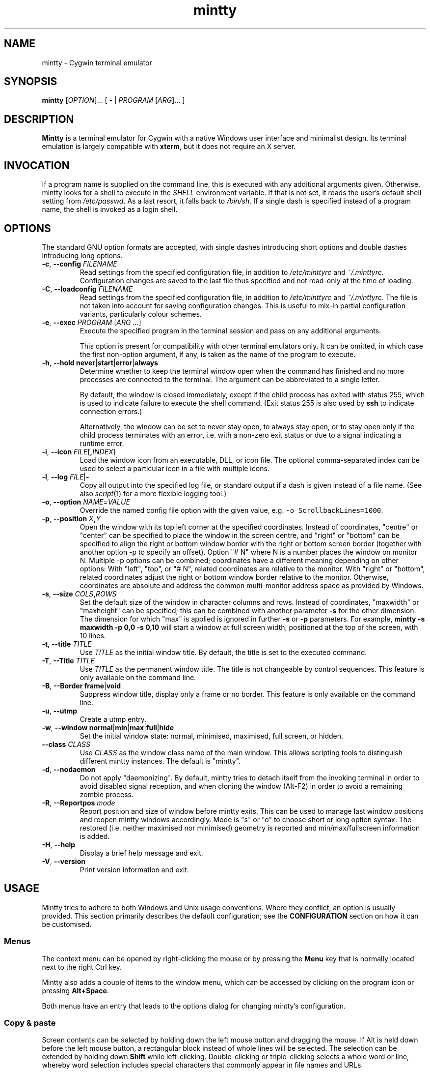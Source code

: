 .\" mintty man page
.\"
.\" This 'man' page is Copyright 2009 Lee D. Rothstein, 2009-13 Andy Koppe
.\"
.\" You may distribute, use, and modify this man page under the terms
.\" of the GNU Free Documentation License (GFDL), Version 1.3,
.\" 3 November 2008 (or later) as specified.
.TH mintty 1 mintty

.ad l

.SH NAME

mintty - Cygwin terminal emulator


.SH SYNOPSIS

\fBmintty\fP [\fIOPTION\fP]... [ \fB-\fP | \fIPROGRAM\fP [\fIARG\fP]... ]


.SH DESCRIPTION

\fBMintty\fP is a terminal emulator for Cygwin with a native Windows user
interface and minimalist design.
Its terminal emulation is largely compatible with \fBxterm\fP, but it does not
require an X server.


.SH INVOCATION

If a program name is supplied on the command line, this is executed with any
additional arguments given.
Otherwise, mintty looks for a shell to execute in the \fISHELL\fP environment
variable.
If that is not set, it reads the user's default shell setting from
\fI/etc/passwd\fP.
As a last resort, it falls back to \fI/bin/sh\fP.
If a single dash is specified instead of a program name, the shell is invoked
as a login shell.


.SH OPTIONS

The standard GNU option formats are accepted, with single dashes
introducing short options and double dashes introducing long options.

.TP
\fB-c\fP, \fB--config\fP \fIFILENAME\fP
Read settings from the specified configuration file, in addition to
\fI/etc/minttyrc\fP and \fI~/.minttyrc\fP.
Configuration changes are saved to the last file thus specified and not 
read-only at the time of loading.

.TP
\fB-C\fP, \fB--loadconfig\fP \fIFILENAME\fP
Read settings from the specified configuration file, in addition to
\fI/etc/minttyrc\fP and \fI~/.minttyrc\fP.
The file is not taken into account for saving configuration changes.
This is useful to mix-in partial configuration variants, particularly 
colour schemes.

.TP
\fB-e\fP, \fB--exec\fP \fIPROGRAM\fP [\fIARG\fP ...]
Execute the specified program in the terminal session and pass on any additional
arguments.

This option is present for compatibility with other terminal emulators only.
It can be omitted, in which case the first non-option argument, if any,
is taken as the name of the program to execute.

.TP
\fB-h\fP, \fB--hold\fP \fBnever\fP|\fBstart\fP|\fBerror\fP|\fBalways\fP
Determine whether to keep the terminal window open when the command has
finished and no more processes are connected to the terminal.
The argument can be abbreviated to a single letter.

By default, the window is closed immediately, except if the child process has
exited with status 255, which is used to indicate failure to execute the shell
command.  (Exit status 255 is also used by \fBssh\fP to indicate connection
errors.)

Alternatively, the window can be set to never stay open, to always stay open,
or to stay open only if the child process terminates with an error, i.e. with
a non-zero exit status or due to a signal indicating a runtime error.

.TP
\fB-i\fP, \fB--icon\fP \fIFILE\fP[\fB,\fIINDEX\fR]
Load the window icon from an executable, DLL, or icon file.  The optional
comma-separated index can be used to select a particular icon in a file with
multiple icons.

.TP
\fB-l\fP, \fB--log\fP \fIFILE\fP|\fB-\fP
Copy all output into the specified log file, or standard output if a dash is
given instead of a file name.
(See also \fIscript\fP(1) for a more flexible logging tool.)

.TP
\fB-o\fP, \fB--option\fP \fINAME\fP=\fIVALUE\fP
Override the named config file option with the given value, e.g.
\fC-o ScrollbackLines=1000\fP.

.TP
\fB-p\fP, \fB--position\fP \fIX\fB,\fIY\fR
Open the window with its top left corner at the specified coordinates.
Instead of coordinates, "centre" or "center" can be specified to place 
the window in the screen centre, and "right" or "bottom" can be specified 
to align the right or bottom window border with the right or bottom 
screen border (together with another option -p to specify an offset).
Option "# N" where N is a number places the window on monitor N.
Multiple -p options can be combined; coordinates have a different meaning 
depending on other options:
With "left", "top", or "# N", related coordinates are relative to the monitor.
With "right" or "bottom", related coordinates adjust the right or bottom 
window border relative to the monitor.
Otherwise, coordinates are absolute and address the common multi-monitor 
address space as provided by Windows.

.TP
\fB-s\fP, \fB--size\fP \fICOLS\fB,\fIROWS\fR
Set the default size of the window in character columns and rows.
Instead of coordinates, "maxwidth" or "maxheight" can be specified;
this can be combined with another parameter \fB-s\fP for the other dimension.
The dimension for which "max" is applied is ignored in further \fB-s\fP or 
\fB-p\fP parameters.
For example, \fBmintty -s maxwidth -p 0,0 -s 0,10\fP will start a window 
at full screen width, positioned at the top of the screen, with 10 lines.

.TP
\fB-t\fP, \fB--title\fP \fITITLE\fP
Use \fITITLE\fP as the initial window title.
By default, the title is set to the executed command.

.TP
\fB-T\fP, \fB--Title\fP \fITITLE\fP
Use \fITITLE\fP as the permanent window title.
The title is not changeable by control sequences.
This feature is only available on the command line.

.TP
\fB-B\fP, \fB--Border\fP \fBframe\fP|\fBvoid\fP
Suppress window title, display only a frame or no border.
This feature is only available on the command line.

.TP
\fB-u\fP, \fB--utmp\fP
Create a utmp entry.

.TP
\fB-w\fP, \fB--window\fP \fBnormal\fP|\fBmin\fP|\fBmax\fP|\fBfull\fP|\fBhide\fP
Set the initial window state: normal, minimised, maximised, full screen,
or hidden.

.TP
\fB--class\fP \fICLASS\fP
Use \fICLASS\fP as the window class name of the main window.
This allows scripting tools to distinguish different mintty instances.
The default is "mintty".

.TP
\fB-d\fP, \fB--nodaemon\fP
Do not apply "daemonizing".
By default, mintty tries to detach itself from the invoking terminal 
in order to avoid disabled signal reception, and when cloning the window 
(Alt-F2) in order to avoid a remaining zombie process.

.TP
\fB-R\fP, \fB--Reportpos\fP \fImode\fP
Report position and size of window before mintty exits. This can be used 
to manage last window positions and reopen mintty windows accordingly.
Mode is "s" or "o" to choose short or long option syntax.
The restored (i.e. neither maximised nor minimised) geometry is reported 
and min/max/fullscreen information is added.

.TP
\fB-H\fP, \fB--help\fP
Display a brief help message and exit.

.TP
\fB-V\fP, \fB--version\fP
Print version information and exit.


.SH USAGE

Mintty tries to adhere to both Windows and Unix usage conventions.
Where they conflict, an option is usually provided.
This section primarily describes the default configuration;
see the \fBCONFIGURATION\fP section on how it can be customised.


.SS Menus

The context menu can be opened by right-clicking the mouse or by
pressing the \fBMenu\fP key that is normally located next to the right Ctrl key.

Mintty also adds a couple of items to the window menu, which can be accessed 
by clicking on the program icon or pressing \fBAlt+Space\fP.

Both menus have an entry that leads to the options dialog for changing mintty's
configuration.


.SS Copy & paste

Screen contents can be selected by holding down the left mouse button and
dragging the mouse.  If Alt is held down before the left mouse button, a 
rectangular block instead of whole lines will be selected.
The selection can be extended by holding down \fBShift\fP while left-clicking.
Double-clicking or triple-clicking selects a whole word or line, whereby word
selection includes special characters that commonly appear in file names and
URLs.

By default, selected text is automatically copied to the clipboard.
This can be disabled on the \fBMouse\fP page of the options dialog.
Selected text can also be copied manually using either the \fBCopy\fP menu
command, the \fBCtrl+Ins\fP keyboard shortcut, or the middle mouse button
combined with \fBShift\fP. 

The selected region is copied as "rich text" as well as normal text,
which means it can be pasted with colours and formatting into applications
that support it, e.g. word processors.

The window title can be copied using the \fBCopy Title\fP command in the window
menu.

The clipboard contents can be pasted using either the \fBPaste\fP menu command,
the \fBShift+Ins\fP keyboard shortcut, or the middle mouse button.
Not only text but also files and directories can be pasted,
whereby the latter are inserted as Cygwin file names.
Shell quoting is added to file names that contain spaces or special characters.


.SS Drag & drop

Text, files and directories can be dropped into the mintty window.
They are inserted in the same way as if they were pasted from the clipboard.


.SS Opening files, directories and URLs

Files, directories and URLs can be opened either by holding \fBCtrl\fP while
left-clicking on them, or by selecting them and choosing the \fBOpen\fP
command from the context menu.
Please note that opening a file or directory with a relative path only works
correctly if the path refers to the current working directory of the process
invoked by mintty.


.SS Font zoom

The font size can be increased or decreased using the keyboard shortcuts
\fBCtrl+plus\fP and \fBCtrl+minus\fP, or by holding \fBCtrl\fP while rolling
the mousewheel.  \fBCtrl+zero\fP or \fBCtrl+middle-mouse click\fP 
returns the font size to the default.
If Shift is also held while resizing, the window will be resized to scale 
together with the font, keeping the terminal character size if possible.
Zooming by keyboard or mouse can be disabled, respectively, with options 
ZoomShortcuts=no or ZoomMouse=no.


.SS Drag resize

The usual windows function to drag on the window border resizes the terminal.
If Shift is also held while resizing, the font will be scaled along with 
the resizing, unless disabled with ZoomFontWithWindow=false.
Note that due to the different height/width factors, this is not a precise operation.


.SS DPI change

When DPI setting changes (by reconfiguration of display properties 
"what's on your screen ... smaller/medium/larger" or moving the mintty window 
between monitors with different DPI settings), mintty adapts its screen 
size to avoid Windows blurred auto-adaptation. If Shift is also held during 
the change, the font will be scaled too, roughly maintaining the screen 
dimensions.


.SS Full screen

Full screen mode can be toggled using either the \fBFull Screen\fP command in
the menu or either of the \fBAlt+Enter\fP and \fBAlt+F11\fP keyboard shortcuts, 
or the generic window title functions.


.SS Default size

If the window has been resized, it can be returned to the default size set in
the Window pane of the options using the \fBDefault size\fP command in the
menu or the \fBAlt+F10\fP shortcut.


.SS Reset

Sometimes a faulty application or printing a binary file will leave the
terminal in an unusable state. In that case, resetting the terminal's state
via the \fBReset\fP command in the menu or the \fBAlt+F8\fP keyboard shortcut
may help.


.SS Scrolling

Mintty has a scrollback buffer that can hold up to 10000 lines in the default
configuration.
It can be accessed using the scrollbar, the mouse wheel, or the keyboard.
Hold the \fBShift\fP key while pressing the \fBUp\fP and \fBDown\fP arrow keys
to scroll line-by-line or the \fBPageUp\fP and \fBPageDown\fP keys to scroll
page-by-page.
Alt-F3 opens a search bar with an input field for a search string. Matches are 
highlighted in the scrollback buffer. Enter/Shift+Enter find the next/previous 
position of the match and scrolls the scrollback buffer accordingly.


.SS Flip screen

Applications such as editors and file viewers normally use a terminal feature
called the alternate screen, which is a second screen buffer without scrollback.
When they exit, they switch back to the primary screen to restore the command
line as it was before invoking the application.

The \fBFlip Screen\fP menu command and \fBAlt+F12\fP shortcut allow looking
at the primary screen while the alternate screen is active, and vice versa.
For example, this allows to refer to past commands while editing a file.


.SS Switching session

The \fBCtrl+Tab\fP and \fBCtrl+Shift+Tab\fP shortcuts can be used to switch
between mintty windows.  Minimised windows are skipped.


.SS Closing a session

Clicking the window's close button, pressing \fBAlt+F4\fP, or choosing
\fBClose\fP from the window menu sends a \fISIGHUP\fP signal to the process
running in mintty, which normally causes it to exit.

That signal can be ignored, though, in which case the program might have to be
forced to terminate by sending a \fISIGKILL\fP signal instead.
This can be done by holding down \fBShift\fP when using the close button,
shortcut or menu item.


.SS Mouse tracking

When an application activates mouse tracking, mouse events are sent to the
application rather than being treated as window events.
This is indicated by the mouse pointer changing from an \fBI\fP shape to an
arrow.
Holding down \fBShift\fP overrides mouse tracking mode and sends mouse
events to the window instead, so that e.g. text can be selected and the context
menu can be accessed.


.SS Alt codes

The Windows Alt+Numpad method for entering character codes is supported,
whereby the Alt key has to be held while entering the character code.
Only the first key has to be on the numpad; subsequent digits can be entered
both on the numpad or the main part of the keyboard.

If the first key is the \fB'+'\fP on the numpad, the code is interpreted as
hexadecimal, whereby digits A through F can be entered using the letter keys.
If the first key is a zero, the code is interpreted as octal.
If the first key is any other digit from 1 to 9, the code is interpreted as
decimal.

For UTF-8 and other Unicode encodings such as GB18030, the entered code is
interpreted as a Unicode codepoint and encoded accordingly before it is sent.
For other encodings, the entered code is sent as is. If it doesn't fit into one
byte, it is sent as multiple bytes, with the the most significant non-zero byte
first.


.SS Shortcuts

An overview of all the keyboard shortcuts.

.TP
\fBScrollback\fP

\- \fBShift+Up\fP: Line up
.br
\- \fBShift+Down\fP: Line down
.br
\- \fBShift+PgUp\fP: Page up
.br
\- \fBShift+PgDn\fP: Page down
.br
\- \fBShift+Home\fP: Top
.br
\- \fBShift+End\fP: Bottom
.br
\- \fBAlt+F3\fP: Search

.TP
\fBCopy and paste\fP

\- \fBCtrl+Ins\fP: Copy
.br
\- \fBShift+Ins\fP: Paste
.br
\- \fBCtrl+Shift+Ins\fP: Copy and paste

.TP
\fBWindow commands\fP

\- \fBAlt+F2\fP: New (clone)
.br
\- \fBAlt+F3\fP: Search (in scrollback buffer)
.br
\- \fBAlt+F4\fP: Close
.br
\- \fBAlt+F8\fP: Reset
.br
\- \fBAlt+F10\fP: Default terminal size (rows/columns)
.br
\- \fBAlt+F11\fP or \fBAlt+Enter\fP: Toggle full screen
.br
\- \fBShift+Alt+F11\fP or \fBShift+Alt+Enter\fP: Toggle full screen and zoom font
(Note that due to the different height/width factors, this is not a precise operation)
.br
\- \fBAlt+F12\fP: Flip screen
.br
\- \fBAlt+Space\fP: Window menu
.br
\- \fBCtrl+Tab\fP: Next window
.br
\- \fBCtrl+Shift+Tab\fP: Previous window

.TP
\fBFont zoom\fP

\- \fBCtrl+plus\fP: Zoom font in
.br
\- \fBCtrl+minus\fP: Zoom font out
.br
\- \fBCtrl+Shift+plus\fP: Zoom font and window in
.br
\- \fBCtrl+Shift+minus\fP: Zoom font and window out
.br
\- \fBCtrl+zero\fP: Back to configured font size

.TP
\fBCtrl+Shift+letter shortcuts\fP

An alternative set of shortcuts for clipboard and window commands using
\fBCtrl+Shift+letter\fP combinations is available.  These can be enabled on the
Keys pane of the options dialog.

\- \fBCtrl+Shift+C\fP: Copy
.br
\- \fBCtrl+Shift+V\fP: Paste
.br
\- \fBCtrl+Shift+N\fP: New
.br
\- \fBCtrl+Shift+H\fP: Search scrollback buffer
.br
\- \fBCtrl+Shift+W\fP: Close
.br
\- \fBCtrl+Shift+R\fP: Reset
.br
\- \fBCtrl+Shift+D\fP: Default terminal size (rows/columns)
.br
\- \fBCtrl+Shift+F\fP: Full screen (not zooming font despite Shift)
.br
\- \fBCtrl+Shift+S\fP: Flip screen


.SH CONFIGURATION

Mintty has a graphical options dialog that can be reached via the context menu
or the window menu.  It has the following action buttons:

\- \fBCancel\fP: discards changes.
.br
\- \fBSave\fP: applies and saves changes and closes the dialog.
.br
\- \fBApply\fP: applies changes to the current instance of mintty 
  but does not save them to the configuration file. So using \fBApply\fP 
  then \fBCancel\fP, local changes can be applied without affecting further 
  instances of mintty.

In configuration files, settings are stored as \fINAME\fP=\fIVALUE\fP pairs,
with one per line.  By default, they are read from \fI/etc/minttyrc\fP and
\fI~/.minttyrc\fP.  Additional configuration files can be specified using the
\fB-c\fP/\fB--config\fP or \fB-C\fP/\fB--loadconfig\fP command line options.
These are read in order, with settings in later files overriding those 
in earlier ones.
Configuration changes are saved to the last writable file specified with 
\fB-c\fP/\fB--config\fP, or \fI~/.minttyrc\fP if none is given.
Individual settings can also be specified on the command line using the 
\fB-o\fP/\fB--option\fP.

Be careful when running multiple instances of mintty. If options are saved 
from different instances, obviously they can overwrite each other; if 
different mintty versions are run (e.g. from cygwin and msys sharing the same 
home directory), options may even get dropped from the configuration file.

The following sections explain the settings on each pane of the options
dialog, followed by settings that do not appear in the dialog.
For each setting, its name in the config file is shown in parentheses,
along with its default value.

If there is only a name in parentheses, there is currently 
no GUI configuration facility for that option 
(see also Hidden settings below).


.SS Looks
Settings affecting mintty's appearance.

.TP
\fBColours\fP
Clicking on one of the buttons here opens the colour selection dialog.
In the settings, colours are represented as comma-separated RGB triples
with decimal 8-bit values ranging from 0 to 255. X-style hexadecimal
colour specifications such as #RRGGBB or rgb:RR/GG/BB can be used as well.
Also X11 color names are supported.

\- \fBForeground\fP (ForegroundColour=191,191,191)
.br
\- \fBBackground\fP (BackgroundColour=0,0,0)
.br
\- \fBCursor\fP (CursorColour=191,191,191)

.TP
\fBTransparency\fP (Transparency=off)
Window transparency level, with the following choices:

\- \fBOff\fP
.br
\- \fBLow\fP
.br
\- \fBMedium\fP
.br
\- \fBHigh\fP
.br
\- \fBGlass\fP

The \fBGlass\fP option is only available on Vista and above with desktop
compositing enabled.
To make this reasonably usable, the glass colour needs to be set to be as dark
as possible in the Windows control panel: choose \fIPersonalize\fP from the
desktop context menu, click on \fIWindow Color\fP, turn the colour intensity up
to the maximum, show the colour mixer, and turn the brightness down to black.

Numeric transparency values ranging from 4 to 254 can be specified in config
files or on the command line.  (Values below 4 are multiplied by 16, for
backward compatibility reasons.)

.TP
\fBOpaque when focused\fP (OpaqueWhenFocused=no)
Enable to make the window opaque when it is active (to avoid background
distractions when working in it).

.TP
\fBCursor\fP (CursorType=line)
The following cursor types are available:

\- \fBLine\fP
.br
\- \fBBlock\fP
.br
\- \fBUnderscore\fP

The line cursor is displayed with the width set in the Accessibility Options
control panel.

.TP
\fBCursor blink\fP (CursorBlinks=yes)
If enabled, the cursor blinks at the rate set in the Keyboard control panel.


.SS Text
Settings controlling text display.

.TP
\fBFont selection\fP
Clicking on the \fBSelect\fP button opens a dialog where the font and its
properties can be chosen.  Font styles other than \fBBold\fP are ignored.
In the config file, this corresponds to the following entries:

\- \fBFont\fP (Font=Lucida Console)
.br
\- \fBStyle\fP (FontIsBold=no)
.br
\- \fBSize\fP (FontHeight=9)

.TP
\fBShow bold as font\fP (BoldAsFont=no)
When this option is enabled, the ANSI bold (or 'intense') text attribute is
shown as a bold-style font.  Where a bold variant of the selected font that
has the same width as the base font is available, that is used; otherwise, the
bolding is simulated by rendering the text twice with a one-pixel offset.

.TP
\fBShow bold as colour\fP (BoldAsColour=yes)
By default, text with the ANSI bold attribute set is displayed with a
different colour, usually with increased brightness.  This can be disabled
here.

Note that when \fBBoldAsFont\fP is enabled, only bold text in one of the eight
ANSI colours has its colour changed, i.e. bold text without an explicitly
spefified colour is shown with a bold font only.  This matches \fBxterm\fP behaviour.

This option also controls how the 'half-bright' (or 'dim') text
attribute is displayed: if it is on, half-bright text is
shown with halved foreground colour brightness; otherwise, it is shown
by blending the foreground colour with the background colour.

.TP
\fBAllow blinking\fP (AllowBlinking=no)
When text blinking is disabled, as it is by default, the blink attribute is
displayed as a bold background colour instead.

.TP
\fBFont smoothing\fP (FontSmoothing=default)
Select the amount of font smoothing from the following choices:

\- \fBDefault\fP: Use Windows setting.
.br
\- \fBNone\fP: With all the jaggies.
.br
\- \fBPartial\fP: Greyscale anti-aliasing.
.br
\- \fBFull\fP: Subpixel anti-aliasing ("ClearType").

.TP
\fBLocale\fP (Locale=)
The locale setting consists of a lowercase two-letter or three-letter language
code followed by a two-letter country code, for instance \fBen_US\fP or
\fBzh_CN\fP.  The Windows default system and user locales are shown in the
drop-down list for this setting.  Alternatively, the language-neutral "C"
locale can be selected.

If no locale is set here, which is the default, mintty uses the locale and
character set specified via the environment variables \fILC_ALL\fP,
\fILC_CTYPE\fP or \fILANG\fP.

If the locale option is set, however, it will override any environment
variable setting: \fILC_ALL\fP and the \fILC_*\fP variables for specific
locale categories are cleared, while \fILANG\fP is set according to the
selected locale and character set.

.TP
\fBCharacter set\fP (Charset=)
The character set to be used for encoding input and decoding output.
If no locale is set, this setting is ignored.

While changing the character set takes effect immediately for text input and
ouput, it does not affect the processes already running in mintty.
This is because the environment variables of a running process cannot be
changed from outside that process.
Therefore mintty needs to be restarted for a character set change to take full
effect.


.SS Keys
Settings controlling keyboard behaviour.

.TP
\fBBackspace sends ^H\fP (BackspaceSendsBS=no)
By default, mintty sends \fB^?\fP (ASCII DEL) as the keycode for the backspace key.
If this option is enabled, \fB^H\fP is sent instead.
This also changes the \fBCtrl+Backspace\fP code from \fB^_\fP to \fB^?\fP.
(Corresponds to the xterm BackarrowKey resource.)

.TP
\fB\fP(DeleteSendsDEL=no)
By default, mintty sends VT100 Remove as the keycode for the keypad Del key.
If this option is enabled, \fB^?\fP (ASCII DEL) is sent instead.
(Corresponds to the xterm DeleteIsDEL resource.)

.TP
\fBCtrl+LeftAlt is AltGr\fP (CtrlAltIsAltGr=no)
The AltGr key on non-US Windows systems is a strange beast: pressing it is
synonymous with pressing the left Ctrl key and the right Alt key at the
same time, and Windows programs usually treat any Ctrl+Alt combination as
AltGr.

Some programs, however, chief among them Microsoft's very own Office, do not
treat Ctrl+LeftAlt as AltGr, so that Ctrl+LeftAlt combinations can be used in
command shortcuts even when a key has an AltGr character binding.

By default, mintty follows Office's approach, because a number of terminal
programs make use of Ctrl+Alt shortcuts.
The "standard" Windows behaviour can be restored by ticking the checkbox here.

The setting makes no difference for keys without AltGr key bindings
(e.g. any key on the standard US layout).

.TP
\fBCopy and Paste shortcuts\fP (ClipShortcuts=yes)
Checkbox for enabling the clipboard shortcuts \fBCtrl+Ins\fP for copying and
\fBShift+Ins\fP for pasting.

.TP
\fBMenu and Full Screen shortcuts\fP (WindowShortcuts=yes)
Checkbox for enabling the \fBAlt+Space\fP and \fBAlt+Enter\fP shortcuts for
showing the window menu and toggling full screen mode.

.TP
\fBSwitch window shortcuts\fP (SwitchShortcuts=yes)
Checkbox for enabling the \fBCtrl+Tab\fP and \fBCtrl+Shift+Tab\fP shortcuts
for switching between mintty windows.

.TP
\fBZoom shortcuts\fP (ZoomShortcuts=yes)
Checkbox for enabling the font zooming shortcuts \fBCtrl+plus/minus/zero\fP.

.TP
\fBAlt+Fn shortcuts\fP (AltFnShortcuts=yes)
Checkbox for enabling the use of combinations of Alt and functions keys as
shortcuts, for example \fBAlt+F4\fP for closing the window or \fBAlt+F11\fP
fortoggling  full screen mode.  Disable to have \fBAlt+Fn\fP combinations
sent to applications instead.

.TP
\fBCtrl+Shift+letter shortcuts\fP (CtrlShiftShortcuts=no)
Checkbox for enabling alternative clipboard and window command shortcuts
using \fBCtrl+Shift+letter\fP combinations such as \fBCtrl+Shift+V\fP for
paste or \fBCtrl+Shift+N\fP for starting a new session.

These can replace the \fBCtrl/Shift+Ins\fP and \fBAlt+Fn\fP shortcuts, whereby
they show up in menus only if the corresponding default shortcuts are disabled.

See the shortcuts section above for the list of shortcuts controlled by this
option.  When it is disabled, Ctrl+Shift+letter combinations are sent to
applications as C1 control characters instead.


.SS Mouse
Settings controlling mouse support.

.TP
\fBCopy on select\fP (CopyOnSelect=yes)
If enabled, the region selected with the mouse is copied to the clipboard as
soon as the mouse button is released, thus emulating X Window behaviour.

.TP
\fBCopy as rich text\fP (CopyAsRTF=yes)
If this option is enabled, which it is by default, text is copied to the
clipboard in rich text format (RTF) in addition to plain text format.
RTF preserves colours and styles when pasting text into applications that
support it, e.g. word processors.

.TP
\fBClicks place command line cursor\fP (ClicksPlaceCursor=no)
If enabled, the command line cursor can be placed by pressing the left
mouse button.
This works by sending the number of cursor keycodes needed to get to the
destination.

.TP
\fB\fP(MiddleClickAction=paste)
Action to take when the middle mouse button is pressed.

\- \fBPaste\fP: Paste the clipboard contents.
.br
\- \fBExtend\fP: Extend the selected region.
.br
\- \fBEnter\fP: Simulate \fBEnter\fP/\fBReturn\fP key.
.br
\- \fBVoid\fP: Do nothing.

.TP
\fBRight click action\fP (RightClickAction=menu)
Action to take when the right mouse button is pressed.

\- \fBPaste\fP: Paste the clipboard contents.
.br
\- \fBExtend\fP: Extend the selected region.
.br
\- \fBEnter\fP: Simulate \fBEnter\fP/\fBReturn\fP key.
.br
\- \fBMenu\fP: Show the context menu.

If this is set to \fBPaste\fP, the middle button extends the selected region
instead of pasting the clipboard. If it is set to \fBExtend\fP, a left click
with \fBShift\fP pressed pastes the clipboard instead of extending the
selection.

.TP
\fBMouse zooming\fP (ZoomMouse=yes)
Enabling font zooming with \fBCtrl+mouse-wheel/middle-mouse-click\fP.

.TP
\fBDefault click target\fP (ClicksTargetApp=yes)
This applies to application mouse mode, i.e. when the application activates
xterm-style mouse reporting.
In that mode, mouse clicks can be sent either to the application to process
as it sees fit, or to the window for the usual actions such as select and paste.

\- \fBWindow\fP
.br
\- \fBApplication\fP

.TP
\fBModifier key for overriding default\fP (ClickTargetMod=shift)
The modifier key selected here can be used to override the click target in
application mouse mode.
With the default settings, clicks are sent to the application and Shift needs
to be held to trigger window actions instead.

The \fBOff\fP setting disables overriding.

\- \fBShift\fP
.br
\- \fBCtrl\fP
.br
\- \fBAlt\fP
.br
\- \fBOff\fP

.TP
\fB\fP(HideMouse=on)
By default, mintty automatically hides the cross-hair mouse cursor when 
keyboard input is being entered. Setting this option =false keeps the cursor.


.SS Window
Window properties.

.TP
\fBColumns\fP (Columns=80)
Default width of the window, in character cells.

.TP
\fBRows\fP (Rows=24)
Default height of the window, in character cells.

.TP
\fB\fP(RowSpacing=0)
Additional row padding; RowSpacing=-1 works nicely with the Consolas fonts.

.TP
\fB\fP(ColSpacing=0)
Additional column padding; ColSpacing=1 can avoid boldened glyphs being clipped.

.TP
\fBCurrent size\fP
Pressing this button sets the default width and height to the window's
current size.

.TP
\fBScrollback lines\fP (ScrollbackLines=10000)
The maximum number of lines to keep in the scrollback buffer.

.TP
\fBScrollbar\fP (Scrollbar=right)
The scrollbar can be shown on either side of the window or just hidden.
By default, it is shown on the right-hand side.

\- \fBLeft\fP
.br
\- \fBNone\fP
.br
\- \fBRight\fP

.TP
\fBModifier for scrolling\fP (ScrollMod=shift)
The modifier key that needs to be pressed together with the arrow up/down,
PgUp/PgDn, or Home/End keys to access the scrollback buffer.
The default is \fBShift\fP.
The \fBOff\fP setting disables scrolling with keyboard shortcuts.

\- \fBShift\fP
.br
\- \fBCtrl\fP
.br
\- \fBAlt\fP
.br
\- \fBOff\fP

.TP
\fBPgUp and PgDn scroll without modifier\fP (PgUpDnScroll=no)
If this is enabled, the scrollback buffer can be accessed by just pressing
PgUp or PgDn, without the 'modifier for scrolling' selected above.
If the modifier is pressed anyway, plain PgUp/PgDn keycodes are sent to the
application.
This option does not affect the arrow keys or Home/End keys.


.SS Terminal
Terminal emulation settings.

.TP
\fBType\fP (Term=xterm)
The terminal type.  This determines the setting of the TERM environment variable
at mintty startup.
Choices available from the dropdown list are \fBxterm\fP, \fBxterm-256color\fP,
\fBxterm-vt220\fP, \fBvt220\fP, and \fBvt100\fP.

If the setting contains "vt220", xterm VT220-style function key mode is enabled
instead of the default PC-style function key mode.
(This can otherwise be set with the DECSET 1061 control sequence.)

Apart from that, this setting has no effect on mintty's terminal emulation,
i.e. all the features are always available. However, the TERM setting does tell
applications what features they can use.

The \fBxterm-256color\fP setting enables 256-color mode in some applications,
but may not be recognised at all by others, which is why plain \fBxterm\fP
is the default.

.TP
\fBAnswerback\fP (Answerback=)

The answerback string is sent in response to the \fB^E\fP (ENQ) character.
By default, this is empty.

.TP
\fBBell\fP
The three checkboxes here determine what effects the bell character \fB^G\fP
has.  Only taskbar highlighting is enabled by default.

\- \fBSound\fP (BellSound=no): Play the system's default beep sound.

\- \fBFlash\fP (BellFlash=no): Briefly invert the foreground and background
colours.

\- \fBHighlight in taskbar\fP (BellTaskbar=yes): Change the colour of mintty's
taskbar entry if the mintty window is not active.

Further configuration options are currently available for 
\fI/etc/minttyrc\fP and \fI~/.minttyrc\fP or as \fB-o\fP command line option only:

\-\fB\fP (BellType=0): Preferred system sound, values:
.RS
.RS
\fB1\fP : Default Beep
.br
\fB2\fP : Critical Stop
.br
\fB3\fP : Question
.br
\fB4\fP : Exclamation
.br
\fB5\fP : Asterisk
.RE

\-\fB\fP (BellFreq=0): Beep sound frequency (overrides system sounds).

\-\fB\fP (BellLen=400): Beep sound length (applies to frequency beep).
.RE

.TP
\fBPrinter\fP (Printer=)
The ANSI standard defines control sequences for sending text to a printer,
which are used by some terminal applications such as the mail reader
\fBpine\fP.
The Windows printer to send such text to can be selected here.
By default, printing is disabled.

.TP
\fBPrompt about running processes on close\fP (ConfirmExit=yes)
If enabled, ask for confirmation when the close button or \fIAlt+F4\fP is 
pressed and the command invoked by mintty still has child processes.
This is intended to help avoid closing programs accidentally.
If possible, mintty also displays a list of running child processes, 
using the procps command if installed, or the ps command.


.SS Command line
The settings here are config file versions of command line options
described in the OPTIONS section.  They do not appear in the options dialog.

.TP
\fBHolding the window open\fP (Hold=start)
The \fBHold\fP setting determines whether to keep the terminal window open when
the command has finished and no more processes are connected to the terminal.
It takes the following values:

\- \fBnever\fP: Don't keep the window open.

\- \fBstart\fP: Only keep the window open if the command exited with
status 255, which is used to indicate failure to start the command.
This is the default.

\- \fBerror\fP:  Keep the window open if the command exited with a non-zero
status or it was terminated by a signal indicating a runtime error.

\- \fBalways\fP: Always keep the window open.

.TP
\fBWindow icon\fP (Icon=)
The \fBIcon\fP setting with format \fIFILE\fP[\fB,\fIINDEX\fR] allows to load
the window icon from an executable, DLL, or icon file.
The optional comma-separated index can be used to select a particular icon in
a file with multiple icons.
If the setting is empty, as it is by default, mintty's program icon is used.

.TP
\fBLog file\fP (Log=)
The \fBLog\fP setting can be used to specify a log file that all output is
copied into.  If it is empty, as it is by default, no logging is done.
See also the \fIscript\fP(1) utility for a more flexible logging solution.

.TP
\fBWindow title\fP (Title=)
The \fBTitle\fP setting can be used to determine the initial window title.
If it is empty, as it is by default, the title is set to the command being run.

.TP
\fBUtmp record\fP (Utmp=no)
If enabled, an entry for the session is written into the system's \fIutmp\fP
file for recording logins, so that the session appears for example in the
output of the \fIwho\fP(1) utility.

.TP
\fBInitial window state\fP (Window=normal)
This setting determines how the terminal window should be shown at startup:

\- \fBnormal\fP (default)
.br
\- \fBmin\fP (minimised)
.br
\- \fBmax\fP (maximised)
.br
\- \fBfull\fP (full screen)
.br
\- \fBhide\fP (invisible)

.TP
\fBWindow position\fP (X=, Y=)
\fBX\fP and \fBY\fP are integer settings that can be used to determine the
initial coordinates of the top left corner of the terminal window.
By default, these are unset, which means that the position suggested by the
window manager is used.

.TP
\fBWindow class name\fP (Class=mintty)
The \fBClass\fP setting determines the name of the window class of the terminal
window.  This can be used to help Windows scripting tools such as AutoHotKey to
distinguish different mintty windows.  The name defaults to "mintty".


.SS "Hidden" settings
The following settings appear neither in the options dialog nor as command line
options, which means they can only be set in config files or using the
\fB--option\fP command line option.

.TP
\fBApplication ID\fP (AppID=)
Windows 7 and above use the application ID for grouping taskbar items.
By default this setting is empty, in which case Windows groups taskbar
items automatically based on their icon and command line.  This can be
overridden by setting the AppID to a custom string, in which case windows
with the same AppID are grouped together.

Note that Windows shortcut files have their own AppID.  Hence, if an AppID is
specified in the mintty settings, but not on a taskbar-pinned shortcut for
invoking mintty, clicking the pinned shortcut will result in a separate taskbar
item for the new mintty window, rather than being grouped with the shortcut.
To avoid this, the shortcut's AppID has to be set to the same string, which can
be done using the \fBwin7appid\fP utility available from
\fIhttp://win7appid.googlecode.com\fP.

.TP
\fBWord selection characters\fP (WordChars=)
By default, this string setting is empty, in which case double-click word
selection uses the default algorithm that is geared towards picking out
file names and URLs.

If a string is specified here, word selection only picks out characters in the
string along with alphanumeric characters.  For example, specifying just the
underscore character (WordChars=_) would allow selecting identifiers in many
programming languages.

.TP
\fBWord selection exclusion characters\fP (WordCharsExcl=)
This string can list characters that are to be excluded from word selection.

.TP
\fBBreak key remapping\fP (Break=)
This option can attach a specific string to the Break key.
If the string is a number, a corresponding Escape sequence will be generated, 
applying Shift/Control/Alt modifiers as to function and keypad keys.
For example, Break=2 would effectively turn the Break key into an Insert key.

.TP
\fBPause key remapping\fP (Pause=)
This option can attach a specific string to the Pause key. See Break key remapping.

.TP
\fBUse system colours\fP (UseSystemColours=no)
If this is set, the Windows-wide colour settings are used
instead of the foreground, background, and cursor colours chosen on the Looks
page of the options dialog.

.TP
\fBIME cursor colour\fP (IMECursorColour=)
The cursor colour can be set to change when the Input Method Editor (IME) for
entering characters not available directly on the keyboard is active.
The setting is a RGB triplet such as 255,0,0 for bright red.

By default, this is unset, which means that the cursor colour does not change.
The colour can also be changed using xterm's OSC 4 control sequence with
colour number 262.

.TP
\fBANSI colours\fP
These are the 16 ANSI colour settings along with their default values.
Colours are represented as comma-separated RGB triples with decimal 8-bit values
ranging from 0 to 255. X-style hexadecimal colour specifications such as #RRGGBB
or rgb:RR/GG/BB can be used as well. Also X11 color names are supported.

\- \fBBlack\fP=0,0,0
.br
\- \fBRed\fP=191,0,0
.br
\- \fBGreen\fP=0,191,0
.br
\- \fBYellow\fP=191,191,0
.br
\- \fBBlue\fP=0,0,191
.br
\- \fBMagenta\fP=191,0,191
.br
\- \fBCyan\fP=0,191,191
.br
\- \fBWhite\fP=191,191,191
.br
\- \fBBoldBlack\fP=64,64,64
.br
\- \fBBoldRed\fP=255,64,64
.br
\- \fBBoldGreen\fP=64,255,64
.br
\- \fBBoldYellow\fP=255,255,64
.br
\- \fBBoldBlue\fP=96,96,255
.br
\- \fBBoldMagenta\fP=255,64,255
.br
\- \fBBoldCyan\fP=64,255,255
.br
\- \fBBoldWhite\fP=255,255,255

.TP
\fBBold substitution colour\fP
The colour to be used instead of the bold attribute can be configured.
The bold substitution colour is only applied if option BoldAsFont is false 
and option BoldAsColour is true.
The default is \fInone\fP, meaning that a brightened colour derived from 
the effective foreground colour is used.
The bold substitution colour can also be set and reset with the respective xterm OSC 
control sequences.

\- \fBBoldColour\fP=

.TP
\fBScrollback search colours\fP
The highlighting colours of search matches can be configured.

\- \fBSearchForegroundColour\fP=\fIblack\fP
.br
\- \fBSearchBackgroundColour\fP=\fIlight yellow\fP
.br
\- \fBSearchCurrentColour\fP=\fIbright yellow\fP

.TP
\fBScrollback search bar\fP (SearchBar=)
This string option can customize the order of items in the search bar.
Use x (close button), </> (previous/next buttons), s (search string) to 
select the order of these fields in the search bar; missing fields will 
be appended in a default order.

.TP
\fBWrite if exited\fP (ExitWrite=no)
Together with a hold option that keeps the terminal open after its child 
process terminated, this option always writes an exit indication to the 
screen. By default, only an error exit code is displayed.

.TP
\fBChange title if exited\fP (ExitTitle=)
Together with a hold option that keeps the terminal open after its child 
process terminated, this option prefixes the window title with its string, 
for example -o ExitTitle="TERMINATED: " or (in minttyrc) ExitTitle=TERMINATED: .

.TP
\fBDisable font zooming coupled with window zooming\fP (ZoomFontWithWindow=yes)
If this option is set to false, Shift-coupled font-with-window zooming is disabled, 
except for the keyboard zoom functions Shift+Alt+Enter/F11 and the Shift+menu function.


.SH LIMITATIONS

.SS Console issue

Mintty is not a full replacement for the Windows console window that Cygwin
uses by default.
Like xterm and rxvt, mintty communicates with the child process through a
pseudo terminal device, which Cygwin emulates using Windows pipes.
This means that native Windows command line programs started in mintty see
a pipe rather than a console device.
As a consequence, such programs often disable interactive input. Also,
direct calls to low-level Win32 console functions will fail.
Programs that access the console as a file should be fine though.


.SS Termcap/terminfo

Mintty does not have its own \fItermcap\fP or \fIterminfo\fP entries;
instead, it simply pretends to be an xterm.


.SS Missing xterm features

Mintty is nowhere near as configurable as xterm.  Of xterm's keyboard modes,
only the default PC-style and VT220-style are available.  8-bit control
characters are not supported, nor are ISO2022 character sets.  There is no
Tektronix 4014 emulation.  Mouse highlighting mode is not implemented.

The majority of xterm's many control sequences is implemented, but quite a few
are missing.  Significant omissions should be reported as bugs.


.SH SEE ALSO

Additional information can be found on the wiki on the mintty project page 
\fIhttps://github.com/mintty/mintty/wiki\fP.


.SH LICENSE

Copyright (C) 2013 Andy Koppe (C) 2015 Thomas Wolff

Mintty is released under the terms of the the \fIGNU General Public License\fP
version 3 or later.
See \fIhttp://gnu.org/licenses/gpl/html\fP for the license text.

There is NO WARRANTY, to the extent permitted by law.


.SH CONTACT

Please report bugs or suggest enhancements via the issue tracker at
\fIhttps://github.com/mintty/mintty/issues\fP.
Questions can be sent to the Cygwin mailing list at \fIcygwin@cygwin.com\fP.
